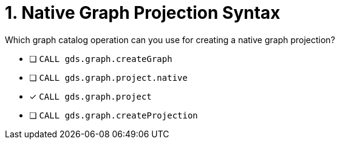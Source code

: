 [.question]
= 1. Native Graph Projection Syntax

Which graph catalog operation can you use for creating a native graph projection?

* [ ] `CALL gds.graph.createGraph`
* [ ] `CALL gds.graph.project.native`
* [x] `CALL gds.graph.project`
* [ ] `CALL gds.graph.createProjection`

//[TIP,role=hint] - not really much of a type here.....did you read?
//====
//This Cypher clause is typically used to return data to the client using a RETURN clause.
//====